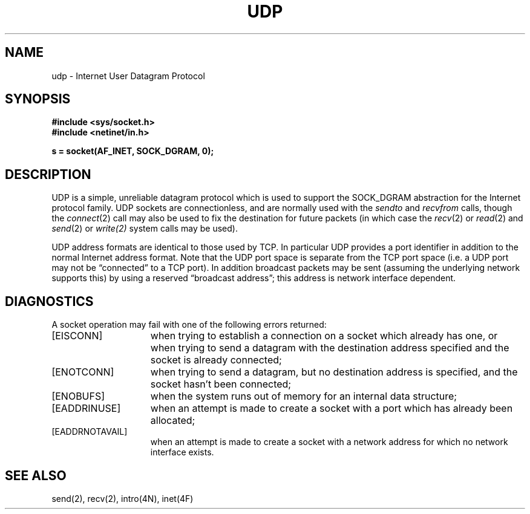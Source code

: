 .\" Copyright (c) 1983 Regents of the University of California.
.\" All rights reserved.  The Berkeley software License Agreement
.\" specifies the terms and conditions for redistribution.
.\"
.\"	@(#)udp.4	5.1 (Berkeley) %G%
.\"
.TH UDP 4P "25 March 1982"
.UC 5
.SH NAME
udp \- Internet User Datagram Protocol
.SH SYNOPSIS
.B #include <sys/socket.h>
.br
.B #include <netinet/in.h>
.PP
.B s = socket(AF_INET, SOCK_DGRAM, 0);
.SH DESCRIPTION
UDP is a simple, unreliable datagram protocol which is used
to support the SOCK_DGRAM abstraction for the Internet
protocol family.  UDP sockets are connectionless, and are
normally used with the
.I sendto 
and
.IR recvfrom 
calls, though the
.IR connect (2)
call may also be used to fix the destination for future
packets (in which case the 
.IR recv (2)
or
.IR read (2)
and 
.IR send (2)
or
.IR write(2)
system calls may be used).
.PP
UDP address formats are identical to those used by
TCP. In particular UDP provides a port identifier in addition
to the normal Internet address format.  Note that the UDP port
space is separate from the TCP port space (i.e. a UDP port
may not be \*(lqconnected\*(rq to a TCP port).  In addition broadcast
packets may be sent (assuming the underlying network supports
this) by using a reserved \*(lqbroadcast address\*(rq; this address
is network interface dependent.
.SH DIAGNOSTICS
A socket operation may fail with one of the following errors returned:
.TP 15
[EISCONN]
when trying to establish a connection on a socket which
already has one, or when trying to send a datagram with the destination
address specified and the socket is already connected;
.TP 15
[ENOTCONN]
when trying to send a datagram, but
no destination address is specified, and the socket hasn't been
connected;
.TP 15
[ENOBUFS]
when the system runs out of memory for
an internal data structure;
.TP 15
[EADDRINUSE]
when an attempt
is made to create a socket with a port which has already been
allocated;
.TP 15
[EADDRNOTAVAIL]
when an attempt is made to create a 
socket with a network address for which no network interface
exists.
.SH SEE ALSO
send(2),
recv(2),
intro(4N),
inet(4F)
